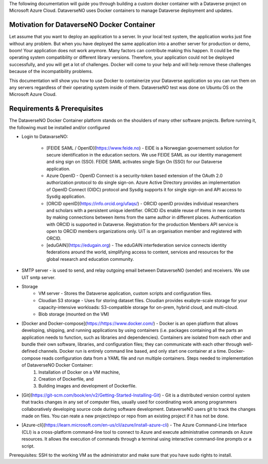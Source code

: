 The following documentation will guide you through building a custom docker container with a Dataverse project on Microsoft Azure Cloud. DataverseNO uses Docker containers to manage Dataverse deployment and updates.

Motivation for DataverseNO Docker Container
-------------------------------------------

Let assume that you want to deploy an application to a server. In your local test system, the application works just fine without any problem. But when you have deployed the same application into a another server for production or demo, boom! Your application does not work anymore. Many factors can contribute making this happen. It could be the operating system compatibility or different library versions. Therefore, your application could not be deployed successfully, and you will get a lot of challenges. 
Docker will come to your help and will help remove these challenges because of the incompatibility problems.

This documentation will show you how to use Docker to containerize your Dataverse application so you can run them on any servers regardless of their operating system inside of them. DataverseNO test was done on Ubuntu OS on the  Microsoft Azure Cloud.


Requirements & Prerequisites  
----------------------------

The DataverseNO Docker Container platform stands on the shoulders of many other software projects. Before running it, the following must be installed and/or configured

- Login to DatavarseNO:

    - [FEIDE SAML / OpenID](https://www.feide.no) - EIDE is a Norwegian governement solution for secure identification in the education sectors. We use FEIDE SAML as our identity management and sing sign on (SSO). FEIDE SAML activates single Sign On (SSO) for our Dataverse application.
    - Azure OpenID - OpenID Connect is a security-token based extension of the OAuth 2.0 authorization protocol to do single sign-on. Azure Active Directory provides an implementation of OpenID Connect (OIDC) protocol and Sysdig supports it for single sign-on and API access to Sysdig application.
    - [ORCID openID](https://info.orcid.org/ufaqs/) - ORCID openID provides individual researchers and scholars with a persistent unique identifier. ORCID iDs enable reuse of items in new contexts by making connections between items from the same author in different places. Authentication with ORCID is supported in Dataverse. Registration for the production Members API service is open to ORCID members organizations only. UiT is an organisation member and registered with ORCID.
    - [eduGAIN](https://edugain.org) - The eduGAIN interfederation service connects identity federations around the world, simplifying access to content, services and resources for the global research and education community. 
- SMTP server - is used to send, and relay outgoing email between DataverseNO (sender) and receivers. We use UiT smtp server.

- Storage 
    - VM server  - Stores the Dataverse application, custom scripts and configuration files.
    - Cloudian S3 storage - Uses for storing dataset files. Cloudian provides exabyte-scale storage for your capacity-intensive workloads: S3-compatible storage for on-prem, hybrid cloud, and multi-cloud.
    - Blob storage  (mounted on the VM)
- [Docker and Docker-compose](https://https://www.docker.com/) -  Docker is an open platform that allows developing, shipping, and running applications by using containers (i.e. packages containing all the parts an application needs to function, such as libraries and dependencies). Containers are isolated from each other and bundle their own software, libraries, and configuration files; they can communicate with each other through well-defined channels. Docker run is entirely command line based, and only start one container at a time. Docker-compose reads configuration data from a YAML file and run multiple containers. Steps needed to implementation of DataverseNO Docker Container: 
    1) Installation of Docker on a VM machine, 
    2) Creation of Dockerfile, and
    3) Building images and development of Dockerfile. 

* [Git](https://git-scm.com/book/en/v2/Getting-Started-Installing-Git) - Git is a distributed version control system that tracks changes in any set of computer files, usually used for coordinating work among programmers collaboratively developing source code during software development. DataverseNO users git to track the changes made on files. You can reate a new project/repo or repo from an existing project if it has not be done.

+ [Azure-cli](https://learn.microsoft.com/en-us/cli/azure/install-azure-cli) - The Azure Command-Line Interface (CLI) is a cross-platform command-line tool to connect to Azure and execute administrative commands on Azure resources. It allows the execution of commands through a terminal using interactive command-line prompts or a script.

Prerequisites: SSH to the working VM as the administrator and make sure that you have sudo rights to install.




